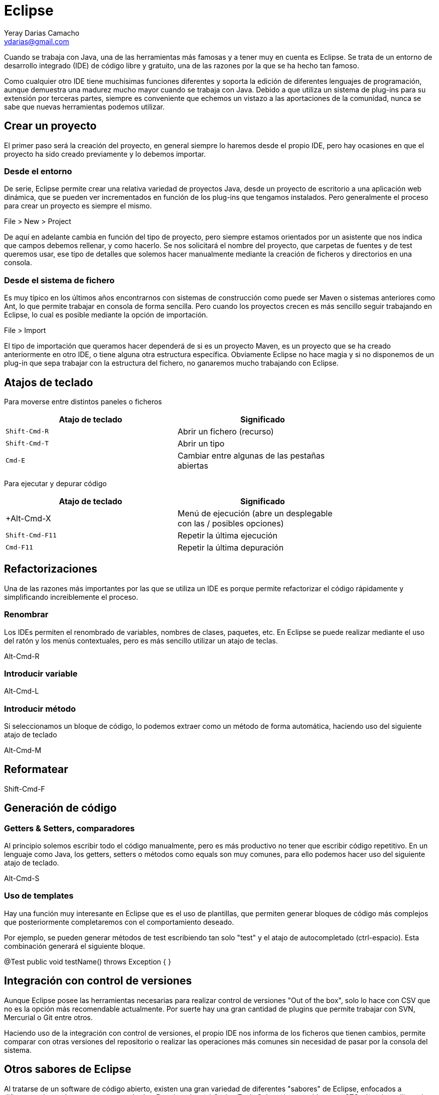 Eclipse
=======
Yeray Darias Camacho <ydarias@gmail.com>

Cuando se trabaja con Java, una de las herramientas más famosas y a tener muy en cuenta es Eclipse. Se trata de un entorno de desarrollo integrado (IDE) de código libre y gratuito, una de las razones por la que se ha hecho tan famoso.

Como cualquier otro IDE tiene muchísimas funciones diferentes y soporta la edición de diferentes lenguajes de programación, aunque demuestra una madurez mucho mayor cuando se trabaja con Java. Debido a que utiliza un sistema de plug-ins para su extensión por terceras partes, siempre es conveniente que echemos un vistazo a las aportaciones de la comunidad, nunca se sabe que nuevas herramientas podemos utilizar.

Crear un proyecto
-----------------

El primer paso será la creación del proyecto, en general siempre lo haremos desde el propio IDE, pero hay ocasiones en que el proyecto ha sido creado previamente y lo debemos importar.

Desde el entorno
~~~~~~~~~~~~~~~~

De serie, Eclipse permite crear una relativa variedad de proyectos Java, desde un proyecto de escritorio a una aplicación web dinámica, que se pueden ver incrementados en función de los plug-ins que tengamos instalados. Pero generalmente el proceso para crear un proyecto es siempre el mismo.

File > New > Project

De aquí en adelante cambia en función del tipo de proyecto, pero siempre estamos orientados por un asistente que nos indica que campos debemos rellenar, y como hacerlo. Se nos solicitará el nombre del proyecto, que carpetas de fuentes y de test queremos usar, ese tipo de detalles que solemos hacer manualmente mediante la creación de ficheros y directorios en una consola.

Desde el sistema de fichero
~~~~~~~~~~~~~~~~~~~~~~~~~~~

Es muy típico en los últimos años encontrarnos con sistemas de construcción como puede ser Maven o sistemas anteriores como Ant, lo que permite trabajar en consola de forma sencilla. Pero cuando los proyectos crecen es más sencillo seguir trabajando en Eclipse, lo cual es posible mediante la opción de importación.

File > Import

El tipo de importación que queramos hacer dependerá de si es un proyecto Maven, es un proyecto que se ha creado anteriormente en otro IDE, o tiene alguna otra estructura específica. Obviamente Eclipse no hace magia y si no disponemos de un plug-in que sepa trabajar con la estructura del fichero, no ganaremos mucho trabajando con Eclipse.

Atajos de teclado
-----------------

Para moverse entre distintos paneles o ficheros

[width="80%",options="header"]
|======================
|Atajo de teclado        |Significado
|+Shift-Cmd-R+           |Abrir un fichero (recurso)
|+Shift-Cmd-T+           |Abrir un tipo
|+Cmd-E+                 |Cambiar entre algunas de las pestañas abiertas
|======================

Para ejecutar y depurar código

[width="80%",options="header"]
|======================
|Atajo de teclado        |Significado
|+Alt-Cmd-X              |Menú de ejecución (abre un desplegable con las /
posibles opciones)
|+Shift-Cmd-F11+         |Repetir la última ejecución
|+Cmd-F11+               |Repetir la última depuración
|======================

Refactorizaciones
-----------------

Una de las razones más importantes por las que se utiliza un IDE es porque permite refactorizar el código rápidamente y simplificando increiblemente el proceso.

Renombrar
~~~~~~~~~

Los IDEs permiten el renombrado de variables, nombres de clases, paquetes, etc. En Eclipse se puede realizar mediante el uso del ratón y los menús contextuales, pero es más sencillo utilizar un atajo de teclas.

Alt-Cmd-R

Introducir variable
~~~~~~~~~~~~~~~~~~~

Alt-Cmd-L

Introducir método
~~~~~~~~~~~~~~~~~

Si seleccionamos un bloque de código, lo podemos extraer como un método de forma automática, haciendo uso del siguiente atajo de teclado

Alt-Cmd-M

Reformatear
-----------

Shift-Cmd-F

Generación de código
--------------------

Getters & Setters, comparadores
~~~~~~~~~~~~~~~~~~~~~~~~~~~~~~~

Al principio solemos escribir todo el código manualmente, pero es más productivo no tener que escribir código repetitivo. En un lenguaje como Java, los getters, setters o métodos como equals son muy comunes, para ello podemos hacer uso del siguiente atajo de teclado.

Alt-Cmd-S 

Uso de templates
~~~~~~~~~~~~~~~~

Hay una función muy interesante en Eclipse que es el uso de plantillas, que permiten generar bloques de código más complejos que posteriormente completaremos con el comportamiento deseado.

Por ejemplo, se pueden generar métodos de test escribiendo tan solo "test" y el atajo de autocompletado (ctrl-espacio). Esta combinación generará el siguiente bloque.

@Test
public void testName() throws Exception {	
}

Integración con control de versiones
------------------------------------

Aunque Eclipse posee las herramientas necesarias para realizar control de versiones "Out of the box", solo lo hace con CSV que no es la opción más recomendable actualmente. Por suerte hay una gran cantidad de plugins que permite trabajar con SVN, Mercurial o Git entre otros.

Haciendo uso de la integración con control de versiones, el propio IDE nos informa de los ficheros que tienen cambios, permite comparar con otras versiones del repositorio o realizar las operaciones más comunes sin necesidad de pasar por la consola del sistema.

Otros sabores de Eclipse
------------------------

Al tratarse de un software de código abierto, existen una gran variedad de diferentes "sabores" de Eclipse, enfocados a diferentes clases de proyectos o tecnologías. Por ejemplo está Spring Tools Suite más conocido como STS, si sueles utilizar el framework Spring, o MyEclipse que es una versión de pago en la que se incluyen gran cantidad de asistentes para simplificar el proceso de desarrollo, o Aptana Studio que intenta proveer mayor flexibilidad en el trabajo con ficheros HTML, JavaScript y CSS entre otros. 

No tienes que pelearte con nadie para demostrar cual es mejor o si Eclipse es mejor que otros IDEs tan solo debes conocer las ventajas que te aporta si algún día decides utilizarlo.

Conclusiones
------------

Si eres un gran conocedor del lenguaje o tecnología que estas utilizando, es posible que prefieras ahorrarte la cantidad de recursos que consume un IDE. Pero si como en mi caso, trabajas con sistemas de un tamaño relativamente grande, es muy posible que un IDE como Eclipse te ayude a mejorar enormemente tu productividad.